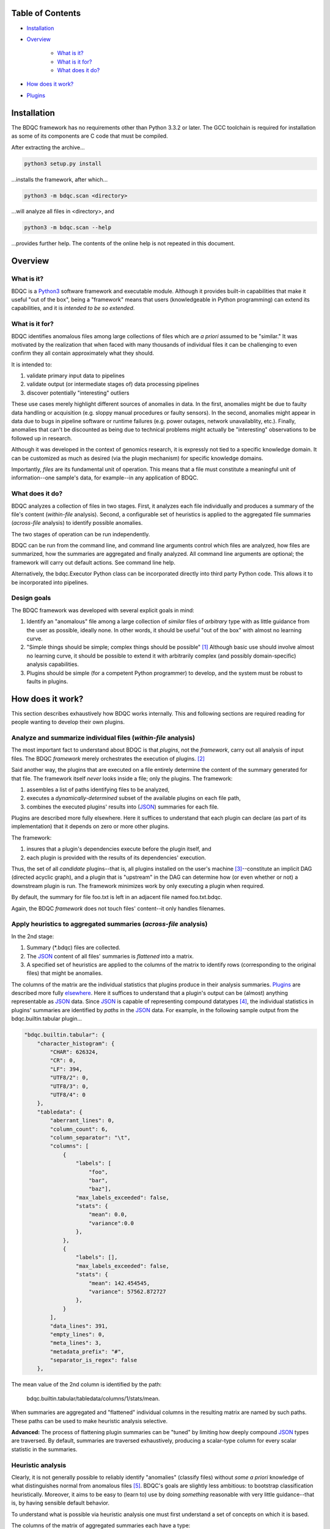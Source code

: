 
Table of Contents
#################

- Installation_
- Overview_

	- `What is it?`_
	- `What is it for?`_
	- `What does it do?`_
- `How does it work?`_
- Plugins_


_`Installation`
###############

The BDQC framework has no requirements other than Python 3.3.2 or later.
The GCC toolchain is required for installation as some of its
components are C code that must be compiled.

After extracting the archive...

.. code-block:: shell

	python3 setup.py install

...installs the framework, after which...

.. code-block:: shell

	python3 -m bdqc.scan <directory>

...will analyze all files in <directory>, and

.. code-block:: shell

	python3 -m bdqc.scan --help
	
...provides further help.
The contents of the online help is not repeated in this document.


_`Overview`
###########

_`What is it?`
==============

BDQC is a Python3_ software framework and executable module.
Although it provides built-in capabilities that make it useful "out of the
box", being a "framework" means that users (knowledgeable in Python
programming) can extend its capabilities, and it is *intended to
be so extended*.

_`What is it for?`
==================

BDQC identifies anomalous files among large collections of files which are
*a priori* assumed to be "similar."
It was motivated by the realization that when faced with many thousands of
individual files it can be challenging to even confirm they all contain
approximately what they should.

It is intended to:

1. validate primary input data to pipelines
2. validate output (or intermediate stages of) data processing pipelines
3. discover potentially "interesting" outliers

These use cases merely highlight different sources of anomalies in data.
In the first, anomalies might be due to faulty data handling or acquisition
(e.g. sloppy manual procedures or faulty sensors). In the second, anomalies
might appear in data due to bugs in pipeline software or runtime failures
(e.g. power outages, network unavailablity, etc.). Finally, anomalies that
can't be discounted as being due to technical problems might actually be
"interesting" observations to be followed up in research.

Although it was developed in the context of genomics research, it is 
expressly not tied to a specific knowledge domain. It can be customized
as much as desired (via the plugin mechanism) for specific knowledge domains.

Importantly, *files* are its fundamental unit of operation.
This means that a file must constitute a meaningful unit of
information--one sample's data, for example--in any
application of BDQC.

_`What does it do?`
===================

BDQC analyzes a collection of files in two stages.
First, it analyzes each file individually and produces a summary of the
file's content (*within-file* analysis).
Second, a configurable set of heuristics is applied to the aggregated
file summaries (*across-file* analysis) to identify possible anomalies.

The two stages of operation can be run independently.

BDQC can be run from the command line, and command line arguments control
which files are analyzed,
how files are summarized,
how the summaries are aggregated and finally analyzed.
All command line arguments are optional; the framework will carry out
default actions. See command line help.

Alternatively, the bdqc.Executor Python class can be incorporated directly
into third party Python code. This allows it to be incorporated into
pipelines.

Design goals
============

The BDQC framework was developed with several explicit goals in mind:

1. Identify an "anomalous" file among a large collection of *similar* files of *arbitrary* type with as little guidance from the user as possible, ideally none.  In other words, it should be useful "out of the box" with almost no learning curve.
2. "Simple things should be simple; complex things should be possible" [#]_ Although basic use should involve almost no learning curve, it should be possible to extend it with arbitrarily complex (and possibly domain-specific) analysis capabilities.
3. Plugins should be simple (for a competent Python programmer) to develop, and the system must be robust to faults in plugins.

.. The third goal motivated the use of Python.

_`How does it work?`
####################

This section describes exhaustively how BDQC works internally.
This and following sections are required reading for people
wanting to develop their own plugins.

Analyze and summarize individual files (*within-file* analysis)
===============================================================

The most important fact to understand about BDQC is that
*plugins*, not the *framework*, carry out all analysis of input files.
The BDQC *framework* merely orchestrates the execution of plugins. [#]_

Said another way, the plugins that are executed on a file entirely determine
the content of the summary generated for that file. The framework itself
*never* looks inside a file; only the plugins.  The framework:

1. assembles a list of paths identifying files to be analyzed,
2. executes a *dynamically-determined* subset of the available plugins on each file path,
3. combines the executed plugins' results into (JSON_) summaries for each file.

Plugins are described more fully elsewhere. Here it suffices to understand
that each plugin can declare (as part of its implementation) that it depends
on zero or more other plugins.

The framework:

1. insures that a plugin's dependencies execute before the plugin itself, and
2. each plugin is provided with the results of its dependencies' execution.

Thus, the set of all *candidate* plugins--that is, all plugins installed on
the user's machine [#]_--constitute an implicit DAG (directed acyclic graph),
and a plugin that is "upstream" in the DAG can determine how (or even whether
or not) a downstream plugin is run.
The framework minimizes work by only executing a plugin when required.

.. TODO: cover the rerun decision tree.

By default, the summary for file foo.txt is left in an adjacent file named
foo.txt.bdqc.

Again, the BDQC *framework* does not touch files' content--it only
handles filenames.

Apply heuristics to aggregated summaries (*across-file* analysis)
=================================================================

In the 2nd stage:

1. Summary (\*.bdqc) files are collected.
2. The JSON_ content of all files' summaries is *flattened* into a matrix.
3. A specified set of heuristics are applied to the columns of the matrix to identify rows (corresponding to the original files) that might be anomalies.

The columns of the matrix are the individual statistics that plugins produce
in their analysis summaries.
Plugins_ are described more fully `elsewhere <Plugins_>`_. Here it suffices
to understand that a plugin's output can be (almost) anything
representable as JSON_ data.
Since JSON_ is capable of representing compound datatypes [#]_,
the individual statistics in plugins' summaries are identified by *paths*
in the JSON_ data. For example, in the following sample output from the
bdqc.builtin.tabular plugin...

.. code-block:: JSON

        "bdqc.builtin.tabular": {
            "character_histogram": {
                "CHAR": 626324,
                "CR": 0,
                "LF": 394,
                "UTF8/2": 0,
                "UTF8/3": 0,
                "UTF8/4": 0
            },
            "tabledata": {
                "aberrant_lines": 0,
                "column_count": 6,
                "column_separator": "\t",
                "columns": [
                    {
                        "labels": [
                            "foo",
                            "bar",
                            "baz"],
                        "max_labels_exceeded": false,
                        "stats": {
                            "mean": 0.0,
                            "variance":0.0 
                        },
                    },
                    {
                        "labels": [],
                        "max_labels_exceeded": false,
                        "stats": {
                            "mean": 142.454545,
                            "variance": 57562.872727
                        },
                    }
                ],
                "data_lines": 391,
                "empty_lines": 0,
                "meta_lines": 3,
                "metadata_prefix": "#",
                "separator_is_regex": false
            },

The mean value of the 2nd column is identified by the path:
	
	bdqc.builtin.tabular/tabledata/columns/1/stats/mean.

When summaries are aggregated and "flattened" individual columns in the resulting
matrix are named by such paths.
These paths can be used to make heuristic analysis selective.

**Advanced:** The process of flattening plugin summaries can be "tuned" by
limiting how deeply compound JSON_ types are traversed. By default, summaries
are traversed exhaustively, producing a scalar-type column for every scalar
statistic in the summaries.

Heuristic analysis
==================

Clearly, it is not generally possible to reliably identify "anomalies"
(classify files) without *some a priori* knowledge of what distinguishes
normal from anomalous files [#]_.
BDQC's goals are slightly less ambitious: to bootstrap classification
heuristically. Moreover, it aims to be easy to
(learn to) use by doing *something* reasonable with very little
guidance--that is, by having sensible default behavior.

To understand what is possible via heuristic analysis one must first
understand a set of concepts on which it is based.

The columns of the matrix of aggregated summaries each have a type:

	1. floating-point
	2. integer
	3. string
	4. matrix descriptor
	5. set (a 1-dimensional matrix of string values)

The first three represent scalar types, and a column (vector) of scalar
type can be assigned a *statistical class*:

	1. quantitative (typically continuous values for which magnitude is meaningful)
	2. ordinal (magnitude is meaningless, only order matters, typically 1..N exhaustive)
	3. categorical (a small set of unordered values, boolean is a special case)

A column's statistical class constrains the set of candidate statistical
tests that might be applied.

.. The aggregate analysis consists of a set statistical techniques to
.. identify outliers in the *univariate* statistics produced by plugins.
.. By default, any file that is an outlier in any statistic is flagged as
.. potentially anomalous.

_`Plugins`
##########

To reiterate, the BDQC executable *framework* does not touch
files itself. All file analysis is carried out by plugins.
Several plugins are included in but, nonetheless, distinct from the
framework. These plugins are referred to as "`Built-ins`_".

A plugin is simply a Python module with several required and optional
elements shown in the example below.

.. code-block:: python

	VERSION=0x00010000
	DEPENDENCIES = ['bdqc.builtin.extrinsic','some.other.plugin']
	def process( filename, dependencies_results ):
		# Optionally, verify or use contents of dependencies_results.
		with open( filename ) as fp:
			pass # ...do whatever is required to compute the values
		# returned below...
		return {
			'a_quantitative_statistic':1.2345,
			'a_3x2_matrix_of_float_result':[[3.0,1.2],[0.0,1.0],[1,2]],
			'a_set_result':['foo','bar','baz'],
			'a_categorical_result':"yes" }

Plugins must satisfy several constraints:

1. Every plugin *must* provide a list called DEPENDENCIES (which may be empty). Each dependency is a fully-qualified Python package name (as a string).
2. Every plugin *must* provide a two-argument function called process.
3. A plugin *may* include a VERSION declaration. If present, it must be convertible to an integer (using int()).
4. The process function *must* return one of the basic Python types: dict, list, tuple, scalar, or None [#]_.

	a. If the root type is a container (dict, list, tuple) all contained types (recursively) must be basic Python types.
	b. A plugin should *never* return empty dict's.
	c. A plugin's results may contain arbitrary dimension matrices (as nested lists and/or tuples). Matrices must have a single component type and be complete in all their dimensions.

These requirements do not limit what a plugin can *do*.
They merely define a *packaging* that allows the plugin to be hosted
by the framework. In particular, a plugin may invoke compiled code (e.g.
C or Fortran) and/or use arbitrary 3rd party libraries using standard
Python mechanisms.

Moreover, while a plugin is free to return multiple statistics,
the `Unix philosophy`_ of "Do one thing and do it well" suggests that a
plugin *should* return few statistics (or even only one).
This promotes reuse, extensibility, and unit-testability of plugins, and is
the motivation behind the plugin architecture.

There is no provision for passing arguments to plugins from the framework
itself. Environment variables can be used when a plugin must be
parameterized. [#]_

Developers are advised to look at the source code of any of the built-in
plugins for examples of how to write their own. The bdqc.builtin.extrinsic
is a very simple plugin; bdqc.builtin.tabular is much more complex and
demonstrates how to use C code.

The framework will incorporate the VERSION number into the plugin's output
automatically. The plugin's code need not and should not include it in the
returned value. The version number is used by the framework (along with other factors) to decide
whether to *re*-run a plugin. (This is useful during plugin development.)
If a plugin does provide a VERSION, it's return *should* be a dict.
Otherwise, the framework will simply assign the generic name "value" to the
plugin's root return.

_`Built-ins`
============

The BDQC software package includes several built-in plugins so that it is
useful "out of the box." These plugins provide very general purpose analyses
and assume *nothing* about the files they analyze.
Although their output is demonstrably useful on its own, the built-in plugins
may be viewed as a means to "bootstrap" more specific (more domain-aware)
analyses.

bdqc.buildtin.extrinsic
-----------------------

.. warning:: Unfinished.

bdqc.buildtin.filetype
----------------------

.. warning:: Unfinished.

bdqc.buildtin.tabular
---------------------

.. warning:: Unfinished.

.. Framework execution
.. ###################
.. 
.. After parsing command line arguments the framework (bdqc.scan):
.. 
.. 1. builds a list *P* of all candidate plugins
.. 2. identifies an ordering of plugins that respects all declared dependencies
.. 3. builds a list *F* of files to be (potentially) analyzed
.. 4. for each file *f* in *F*, for each plugin *p* in *P* it runs *p* on *f* *if it needs to be run*.
.. 
.. The files to be analyzed as well as the set of candidate plugins are
.. controlled by multiple command line options. See online help.
.. 
.. These steps always happen.
.. Aggregate analysis--that is, analysis of the plugins' analyses--is
.. carried out if and only if a file is specified (with the {\tt --accum}
.. option) to contain the plugins' results.
.. 
.. Whether a plugin is actually run on a file depends on global options,
.. the existence of earlier analysis results, the modification time of
.. the file and the version (if present) of the plugin.
.. 
.. A plugin is run on a file:
.. 1. if the --clobber flag is included in the command line; this forces (re)run and preempts all other considerations.
.. 2. if no results from the current plugin exist for the file.
.. 3. if results exist but their modification time is older than the file.
.. 4. if any of the plugin's dependencies were (re)run.
.. 5. when the plugin version is (present and) newer (greater) than the version that produced existing results.

Footnotes
#########

.. [#] `Alan Kay`_
.. [#] The BDQC *package* includes several "built-in" plugins which insure
	it is useful "out of the box." Though they are built-in, they are
	nonetheless plugins.
.. [#] ...and "visible" to the BDQC framework by virtue of PYTHONPATH. 
.. [#] JSON_ "Objects" can contain anything including other Objects. Similarly, JSON_ Arrays can contain Arrays.
.. [#] "classification" in the absence of *a priori* training is essentially clustering.
.. [#] The type constraints are motivated partially by what the Python json module can serialize and partially by limitations in the definition of heuristics.
.. [#] One use for set-valued returns is passing arguments to a "downstream"
	(dependent) plugin.}


.. Collected external URLS

..	_Python3: https://wiki.python.org/moin/Python2orPython3
..	_`Unix philosophy`: https://en.wikipedia.org/wiki/Unix_philosophy
.. _`Alan Kay`: https://en.wikipedia.org/wiki/Alan_Kay
.. _JSON: http://json.org

.. Because it is intended to be be ``domain blind'' the analysis of a file
.. proceeds heuristally.

.. using a series of heuristics and
.. produces a single file summarizing the analysis (in JSON format).

.. Files can be specified in several ways including lists of directory trees
.. to be search recursively or manifests. Additionally filters can be specified
.. to refine the search.

.. Extractors
.. 	all first-level scalars are taken by default +
.. 	any others specified
.. 
.. Quantitative model-based (Gaussian) outlier detection
.. Categorical
.. 	unanimity
.. 	conditional unanimity
.. Ordinal
.. 	any missing value
.. Set-valued
.. 	identity
.. 
.. 
.. Scalar
.. 	Quantitative
.. 		robust outlier detection.
.. 	Categorical.
.. 		predefined rules
.. 			if >N% of values are identical, all should be
.. 			alert to any non-unanimity
.. 	Ordinal
.. 		essentially preclude outliers
.. Multi-valued
.. 	Quantitative
.. 		categorical values
.. 			all
.. 
.. Table analysis can be decomposed into
.. 	0. an upstream configuration requirement
.. 		"all categorical data to accumulate up to 23 labels (to capture chromosome)"
.. 	1. an extraction problem
.. 		"pull */tabledata/columns/labels out of all files' .bdqc"
.. 	2. an analysis
.. 		All sets should be identical
